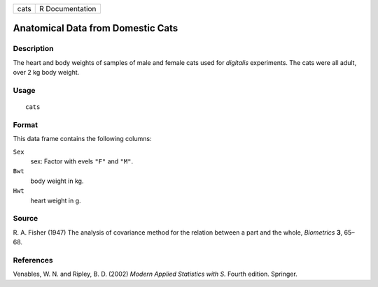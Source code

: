 +------+-----------------+
| cats | R Documentation |
+------+-----------------+

Anatomical Data from Domestic Cats
----------------------------------

Description
~~~~~~~~~~~

The heart and body weights of samples of male and female cats used for
*digitalis* experiments. The cats were all adult, over 2 kg body weight.

Usage
~~~~~

::

    cats

Format
~~~~~~

This data frame contains the following columns:

``Sex``
    sex: Factor with evels ``"F"`` and ``"M"``.

``Bwt``
    body weight in kg.

``Hwt``
    heart weight in g.

Source
~~~~~~

R. A. Fisher (1947) The analysis of covariance method for the relation
between a part and the whole, *Biometrics* **3**, 65–68.

References
~~~~~~~~~~

Venables, W. N. and Ripley, B. D. (2002) *Modern Applied Statistics with
S.* Fourth edition. Springer.
